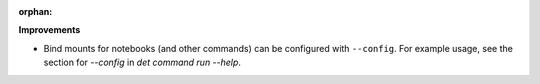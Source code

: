 :orphan:

**Improvements**

-  Bind mounts for notebooks (and other commands) can be configured with ``--config``. For example
   usage, see the section for `--config` in `det command run --help`.
